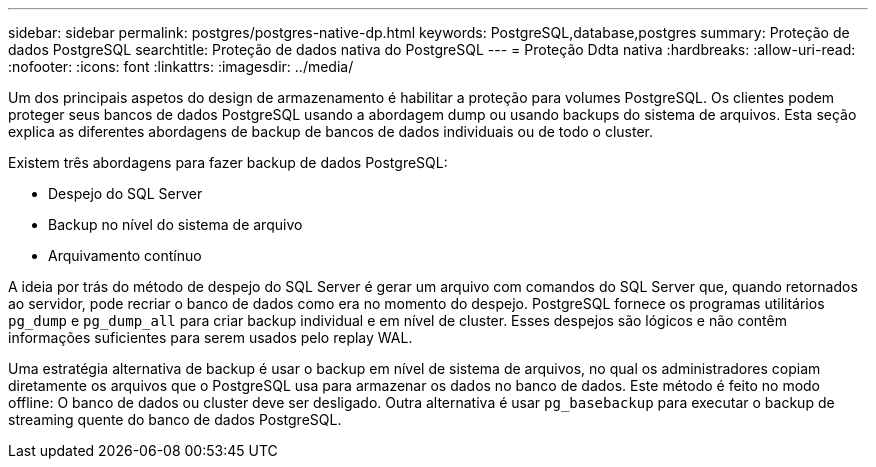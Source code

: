 ---
sidebar: sidebar 
permalink: postgres/postgres-native-dp.html 
keywords: PostgreSQL,database,postgres 
summary: Proteção de dados PostgreSQL 
searchtitle: Proteção de dados nativa do PostgreSQL 
---
= Proteção Ddta nativa
:hardbreaks:
:allow-uri-read: 
:nofooter: 
:icons: font
:linkattrs: 
:imagesdir: ../media/


[role="lead"]
Um dos principais aspetos do design de armazenamento é habilitar a proteção para volumes PostgreSQL. Os clientes podem proteger seus bancos de dados PostgreSQL usando a abordagem dump ou usando backups do sistema de arquivos. Esta seção explica as diferentes abordagens de backup de bancos de dados individuais ou de todo o cluster.

Existem três abordagens para fazer backup de dados PostgreSQL:

* Despejo do SQL Server
* Backup no nível do sistema de arquivo
* Arquivamento contínuo


A ideia por trás do método de despejo do SQL Server é gerar um arquivo com comandos do SQL Server que, quando retornados ao servidor, pode recriar o banco de dados como era no momento do despejo. PostgreSQL fornece os programas utilitários `pg_dump` e `pg_dump_all` para criar backup individual e em nível de cluster. Esses despejos são lógicos e não contêm informações suficientes para serem usados pelo replay WAL.

Uma estratégia alternativa de backup é usar o backup em nível de sistema de arquivos, no qual os administradores copiam diretamente os arquivos que o PostgreSQL usa para armazenar os dados no banco de dados. Este método é feito no modo offline: O banco de dados ou cluster deve ser desligado. Outra alternativa é usar `pg_basebackup` para executar o backup de streaming quente do banco de dados PostgreSQL.
